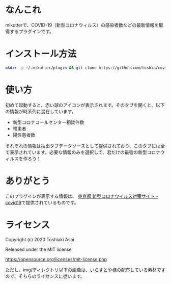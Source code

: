 * なんこれ

  mikutterで、COVID-19（新型コロナウィルス）の感染者数などの最新情報を取得するプラグインです。

* インストール方法

  #+BEGIN_SRC sh
mkdir -p ~/.mikutter/plugin && git clone https://github.com/toshia/covid19.git ~/.mikutter/plugin/covid19
  #+END_SRC

* 使い方

  初めて起動すると、赤い球のアイコンが表示されます。そのタブを開くと、以下の情報が時系列に混在しています。

  - 新型コロナコールセンター相談件数
  - 罹患者
  - 陽性患者数

  それぞれの情報は抽出タブデータソースとして提供されており、このタブには全て表示されています。必要な情報のみを選択して、君だけの最強の新型コロナウィルスを作ろう！

* ありがとう

  このプラグインが表示する情報は、 [[https://stopcovid19.metro.tokyo.lg.jp/][東京都 新型コロナウイルス対策サイト - covid19]]で提供されているものです。

* ライセンス

  Copyright (c) 2020 Toshiaki Asai

  Released under the MIT license

  https://opensource.org/licenses/mit-license.php

  ただし、img/ディレクトリ以下の画像は、[[https://www.irasutoya.com/][いらすとや]]様の配布している素材ですので、そちらのライセンスに従います。
